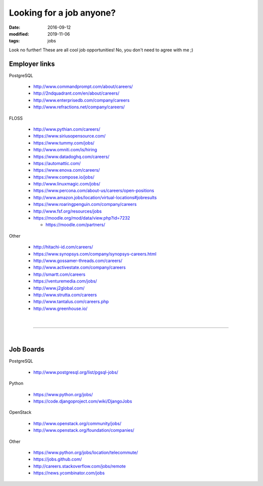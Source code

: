 #########################
Looking for a job anyone?
#########################

:date: 2016-09-12
:modified: 2019-11-06
:tags: jobs

Look no further! These are all cool job opportunities! No, you don't need to 
agree with me ;)

Employer links
==============

PostgreSQL

   + http://www.commandprompt.com/about/careers/

   + http://2ndquadrant.com/en/about/careers/ 

   + http://www.enterprisedb.com/company/careers 

   + http://www.refractions.net/company/careers/

FLOSS

   + http://www.pythian.com/careers/ 

   + https://www.siriusopensource.com/

   + https://www.tummy.com/jobs/

   + http://www.omniti.com/is/hiring

   + https://www.datadoghq.com/careers/

   + https://automattic.com/ 

   + https://www.enova.com/careers/ 

   + https://www.compose.io/jobs/ 

   + http://www.linuxmagic.com/jobs/

   + https://www.percona.com/about-us/careers/open-positions 

   + http://www.amazon.jobs/location/virtual-locations#jobresults

   + https://www.roaringpenguin.com/company/careers

   + http://www.fsf.org/resources/jobs 

   + https://moodle.org/mod/data/view.php?id=7232 

     - https://moodle.com/partners/

Other

   + http://hitachi-id.com/careers/

   + https://www.synopsys.com/company/synopsys-careers.html

   + http://www.gossamer-threads.com/careers/

   + http://www.activestate.com/company/careers

   + http://smartt.com/careers

   + https://venturemedia.com/jobs/

   + http://www.j2global.com/

   + http://www.strutta.com/careers

   + http://www.tantalus.com/careers.php

   + http://www.greenhouse.io/

|

-----

|

Job Boards
==========

PostgreSQL

   + http://www.postgresql.org/list/pgsql-jobs/


Python

   + https://www.python.org/jobs/ 

   + https://code.djangoproject.com/wiki/DjangoJobs


OpenStack

   + http://www.openstack.org/community/jobs/

   + http://www.openstack.org/foundation/companies/

Other

   + https://www.python.org/jobs/location/telecommute/

   + https://jobs.github.com/

   + http://careers.stackoverflow.com/jobs/remote

   + https://news.ycombinator.com/jobs


